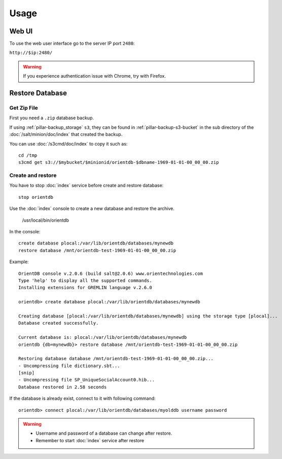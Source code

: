Usage
=====

Web UI
------

To use the web user interface go to the server IP port ``2480``:

``http://$ip:2480/``

.. warning::

  If you experience authentication issue with Chrome, try with Firefox.

Restore Database
----------------

Get Zip File
~~~~~~~~~~~~

First you need a ``.zip`` database backup.

If using :ref:`pillar-backup_storage` ``s3``, they can be found
in :ref:`pillar-backup-s3-bucket` in the sub directory
of the :doc:`/salt/minion/doc/index` that created the backup.

You can use :doc:`/s3cmd/doc/index` to copy it such as::

  cd /tmp
  s3cmd get s3://$mybucket/$minionid/orientdb-$dbname-1969-01-01-00_00_00.zip

Create and restore
~~~~~~~~~~~~~~~~~~

You have to stop :doc:`index` service before create and restore database::

  stop orientdb

Use the :doc:`index` console to create a new database and restore the archive.

  /usr/local/bin/orientdb

In the console::

  create database plocal:/var/lib/orientdb/databases/mynewdb
  restore database /mnt/orientdb-test-1969-01-01-00_00_00.zip

Example::

  OrientDB console v.2.0.6 (build salt@2.0.6) www.orientechnologies.com
  Type 'help' to display all the supported commands.
  Installing extensions for GREMLIN language v.2.6.0

  orientdb> create database plocal:/var/lib/orientdb/databases/mynewdb

  Creating database [plocal:/var/lib/orientdb/databases/mynewdb] using the storage type [plocal]...
  Database created successfully.

  Current database is: plocal:/var/lib/orientdb/databases/mynewdb
  orientdb {db=mynewdb}> restore database /mnt/orientdb-test-1969-01-01-00_00_00.zip

  Restoring database database /mnt/orientdb-test-1969-01-01-00_00_00.zip...
  - Uncompressing file dictionary.sbt...
  [snip]
  - Uncompressing file SP_UniqueSocialAccount0.hib...
  Database restored in 2.58 seconds

If the database is already exist, connect to it with following command::

  orientdb> connect plocal:/var/lib/orientdb/databases/myolddb username password

..  warning::

    * Username and password of a database can change after restore.
    * Remember to start :doc:`index` service after restore
